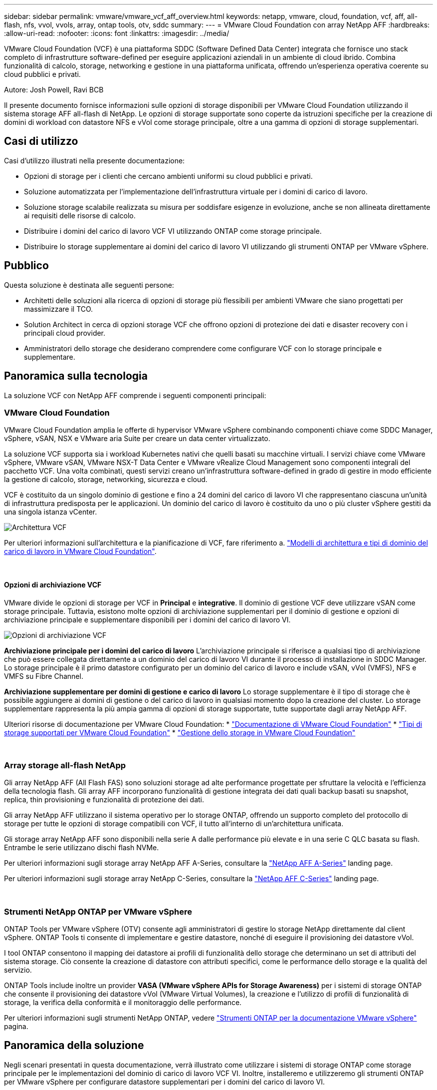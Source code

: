 ---
sidebar: sidebar 
permalink: vmware/vmware_vcf_aff_overview.html 
keywords: netapp, vmware, cloud, foundation, vcf, aff, all-flash, nfs, vvol, vvols, array, ontap tools, otv, sddc 
summary:  
---
= VMware Cloud Foundation con array NetApp AFF
:hardbreaks:
:allow-uri-read: 
:nofooter: 
:icons: font
:linkattrs: 
:imagesdir: ../media/


[role="lead"]
VMware Cloud Foundation (VCF) è una piattaforma SDDC (Software Defined Data Center) integrata che fornisce uno stack completo di infrastrutture software-defined per eseguire applicazioni aziendali in un ambiente di cloud ibrido. Combina funzionalità di calcolo, storage, networking e gestione in una piattaforma unificata, offrendo un'esperienza operativa coerente su cloud pubblici e privati.

Autore: Josh Powell, Ravi BCB

Il presente documento fornisce informazioni sulle opzioni di storage disponibili per VMware Cloud Foundation utilizzando il sistema storage AFF all-flash di NetApp. Le opzioni di storage supportate sono coperte da istruzioni specifiche per la creazione di domini di workload con datastore NFS e vVol come storage principale, oltre a una gamma di opzioni di storage supplementari.



== Casi di utilizzo

Casi d'utilizzo illustrati nella presente documentazione:

* Opzioni di storage per i clienti che cercano ambienti uniformi su cloud pubblici e privati.
* Soluzione automatizzata per l'implementazione dell'infrastruttura virtuale per i domini di carico di lavoro.
* Soluzione storage scalabile realizzata su misura per soddisfare esigenze in evoluzione, anche se non allineata direttamente ai requisiti delle risorse di calcolo.
* Distribuire i domini del carico di lavoro VCF VI utilizzando ONTAP come storage principale.
* Distribuire lo storage supplementare ai domini del carico di lavoro VI utilizzando gli strumenti ONTAP per VMware vSphere.




== Pubblico

Questa soluzione è destinata alle seguenti persone:

* Architetti delle soluzioni alla ricerca di opzioni di storage più flessibili per ambienti VMware che siano progettati per massimizzare il TCO.
* Solution Architect in cerca di opzioni storage VCF che offrono opzioni di protezione dei dati e disaster recovery con i principali cloud provider.
* Amministratori dello storage che desiderano comprendere come configurare VCF con lo storage principale e supplementare.




== Panoramica sulla tecnologia

La soluzione VCF con NetApp AFF comprende i seguenti componenti principali:



=== VMware Cloud Foundation

VMware Cloud Foundation amplia le offerte di hypervisor VMware vSphere combinando componenti chiave come SDDC Manager, vSphere, vSAN, NSX e VMware aria Suite per creare un data center virtualizzato.

La soluzione VCF supporta sia i workload Kubernetes nativi che quelli basati su macchine virtuali. I servizi chiave come VMware vSphere, VMware vSAN, VMware NSX-T Data Center e VMware vRealize Cloud Management sono componenti integrali del pacchetto VCF. Una volta combinati, questi servizi creano un'infrastruttura software-defined in grado di gestire in modo efficiente la gestione di calcolo, storage, networking, sicurezza e cloud.

VCF è costituito da un singolo dominio di gestione e fino a 24 domini del carico di lavoro VI che rappresentano ciascuna un'unità di infrastruttura predisposta per le applicazioni. Un dominio del carico di lavoro è costituito da uno o più cluster vSphere gestiti da una singola istanza vCenter.

image::vmware-vcf-aff-image02.png[Architettura VCF]

Per ulteriori informazioni sull'architettura e la pianificazione di VCF, fare riferimento a. link:https://docs.vmware.com/en/VMware-Cloud-Foundation/5.1/vcf-design/GUID-A550B597-463F-403F-BE9A-BFF3BECB9523.html["Modelli di architettura e tipi di dominio del carico di lavoro in VMware Cloud Foundation"].

{nbsp}



==== Opzioni di archiviazione VCF

VMware divide le opzioni di storage per VCF in *Principal* e *integrative*. Il dominio di gestione VCF deve utilizzare vSAN come storage principale. Tuttavia, esistono molte opzioni di archiviazione supplementari per il dominio di gestione e opzioni di archiviazione principale e supplementare disponibili per i domini del carico di lavoro VI.

image::vmware-vcf-aff-image01.png[Opzioni di archiviazione VCF]

*Archiviazione principale per i domini del carico di lavoro*
L'archiviazione principale si riferisce a qualsiasi tipo di archiviazione che può essere collegata direttamente a un dominio del carico di lavoro VI durante il processo di installazione in SDDC Manager. Lo storage principale è il primo datastore configurato per un dominio del carico di lavoro e include vSAN, vVol (VMFS), NFS e VMFS su Fibre Channel.

*Archiviazione supplementare per domini di gestione e carico di lavoro*
Lo storage supplementare è il tipo di storage che è possibile aggiungere ai domini di gestione o del carico di lavoro in qualsiasi momento dopo la creazione del cluster. Lo storage supplementare rappresenta la più ampia gamma di opzioni di storage supportate, tutte supportate dagli array NetApp AFF.

Ulteriori risorse di documentazione per VMware Cloud Foundation:
* link:https://docs.vmware.com/en/VMware-Cloud-Foundation/index.html["Documentazione di VMware Cloud Foundation"]
* link:https://docs.vmware.com/en/VMware-Cloud-Foundation/5.1/vcf-design/GUID-2156EC66-BBBB-4197-91AD-660315385D2E.html["Tipi di storage supportati per VMware Cloud Foundation"]
* link:https://docs.vmware.com/en/VMware-Cloud-Foundation/5.1/vcf-admin/GUID-2C4653EB-5654-45CB-B072-2C2E29CB6C89.html["Gestione dello storage in VMware Cloud Foundation"]

{nbsp}



=== Array storage all-flash NetApp

Gli array NetApp AFF (All Flash FAS) sono soluzioni storage ad alte performance progettate per sfruttare la velocità e l'efficienza della tecnologia flash. Gli array AFF incorporano funzionalità di gestione integrata dei dati quali backup basati su snapshot, replica, thin provisioning e funzionalità di protezione dei dati.

Gli array NetApp AFF utilizzano il sistema operativo per lo storage ONTAP, offrendo un supporto completo del protocollo di storage per tutte le opzioni di storage compatibili con VCF, il tutto all'interno di un'architettura unificata.

Gli storage array NetApp AFF sono disponibili nella serie A dalle performance più elevate e in una serie C QLC basata su flash. Entrambe le serie utilizzano dischi flash NVMe.

Per ulteriori informazioni sugli storage array NetApp AFF A-Series, consultare la link:https://www.netapp.com/data-storage/aff-a-series/["NetApp AFF A-Series"] landing page.

Per ulteriori informazioni sugli storage array NetApp C-Series, consultare la link:https://www.netapp.com/data-storage/aff-c-series/["NetApp AFF C-Series"] landing page.

{nbsp}



=== Strumenti NetApp ONTAP per VMware vSphere

ONTAP Tools per VMware vSphere (OTV) consente agli amministratori di gestire lo storage NetApp direttamente dal client vSphere. ONTAP Tools ti consente di implementare e gestire datastore, nonché di eseguire il provisioning dei datastore vVol.

I tool ONTAP consentono il mapping dei datastore ai profili di funzionalità dello storage che determinano un set di attributi del sistema storage. Ciò consente la creazione di datastore con attributi specifici, come le performance dello storage e la qualità del servizio.

ONTAP Tools include inoltre un provider *VASA (VMware vSphere APIs for Storage Awareness)* per i sistemi di storage ONTAP che consente il provisioning dei datastore vVol (VMware Virtual Volumes), la creazione e l'utilizzo di profili di funzionalità di storage, la verifica della conformità e il monitoraggio delle performance.

Per ulteriori informazioni sugli strumenti NetApp ONTAP, vedere link:https://docs.netapp.com/us-en/ontap-tools-vmware-vsphere/index.html["Strumenti ONTAP per la documentazione VMware vSphere"] pagina.



== Panoramica della soluzione

Negli scenari presentati in questa documentazione, verrà illustrato come utilizzare i sistemi di storage ONTAP come storage principale per le implementazioni del dominio di carico di lavoro VCF VI. Inoltre, installeremo e utilizzeremo gli strumenti ONTAP per VMware vSphere per configurare datastore supplementari per i domini del carico di lavoro VI.

Scenari trattati nella presente documentazione:

* *Configurare e utilizzare un datastore NFS come storage principale durante la distribuzione del dominio del carico di lavoro VI.* fare clic
link:vsphere_ontap_auto_block_fc.html["*qui*"] per le fasi di implementazione.
* *Installare e dimostrare l'uso degli strumenti ONTAP per configurare e montare gli archivi dati NFS come archiviazione supplementare nei domini del carico di lavoro VI.* fare clic su link:vsphere_ontap_auto_block_fc.html["*qui*"] per le fasi di implementazione.

